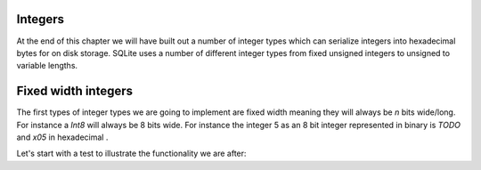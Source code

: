 ========
Integers
========

At the end of this chapter we will have built out a number of integer types which can serialize integers into hexadecimal bytes for on disk storage. SQLite uses a number of different integer types from fixed unsigned integers to unsigned to variable lengths. 

====================
Fixed width integers
====================

The first types of integer types we are going to implement are fixed width meaning they will always be `n` bits wide/long. For instance a `Int8` will always be 8 bits wide. For instance the integer 5 as an 8 bit integer represented in binary is `TODO` and `\x05` in hexadecimal . 

Let's start with a test to illustrate the functionality we are after:

.. code-block:: python
  def test_int8:
    raw_bytes = b"\x05"
    i = 5
    assert raw_bytes == Int8.to_bytes(i)
    assert 5 == Int8.from_bytes(BytesIO(i))
